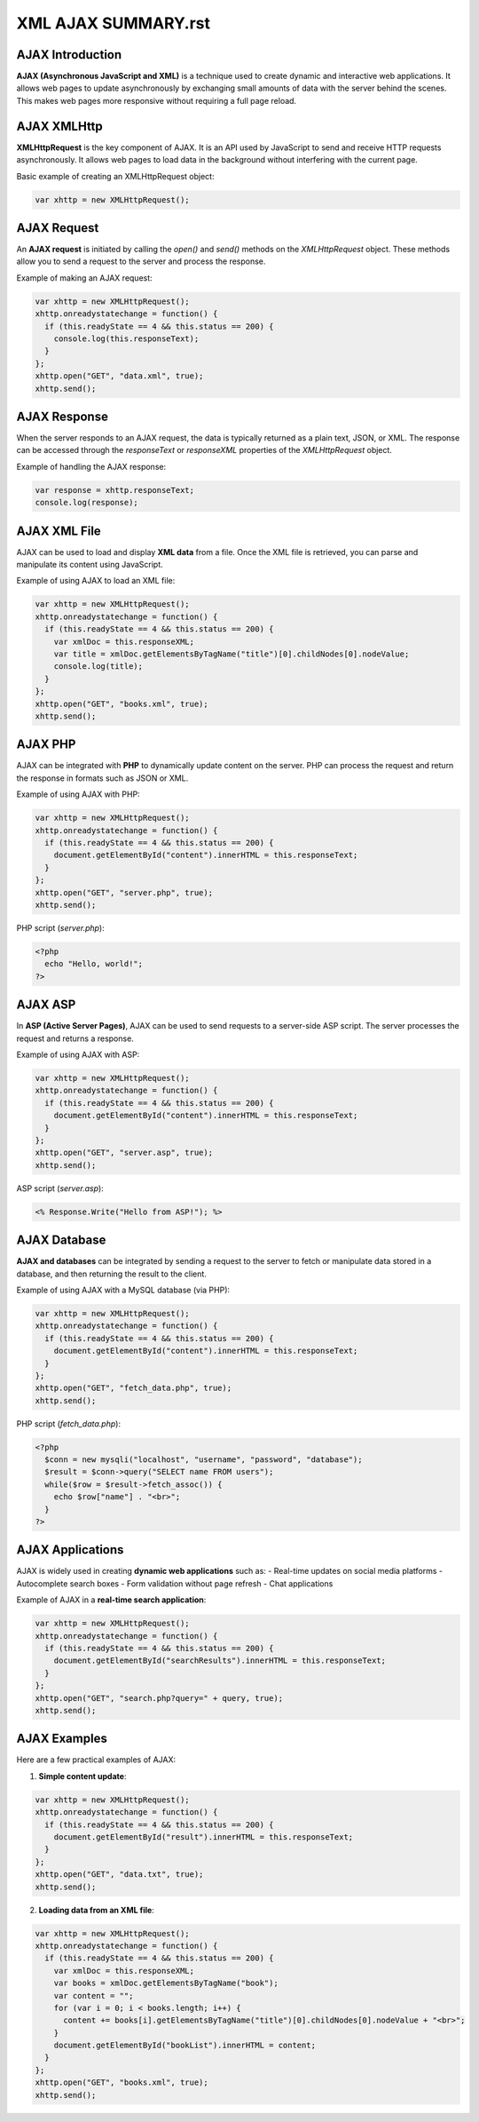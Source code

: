 XML AJAX SUMMARY.rst
=================

AJAX Introduction
-----------------
**AJAX (Asynchronous JavaScript and XML)** is a technique used to create dynamic and interactive web applications. It allows web pages to update asynchronously by exchanging small amounts of data with the server behind the scenes. This makes web pages more responsive without requiring a full page reload.

AJAX XMLHttp
-------------
**XMLHttpRequest** is the key component of AJAX. It is an API used by JavaScript to send and receive HTTP requests asynchronously. It allows web pages to load data in the background without interfering with the current page.

Basic example of creating an XMLHttpRequest object:

.. code-block:: javascript

   var xhttp = new XMLHttpRequest();

AJAX Request
------------
An **AJAX request** is initiated by calling the `open()` and `send()` methods on the `XMLHttpRequest` object. These methods allow you to send a request to the server and process the response.

Example of making an AJAX request:

.. code-block:: javascript

   var xhttp = new XMLHttpRequest();
   xhttp.onreadystatechange = function() {
     if (this.readyState == 4 && this.status == 200) {
       console.log(this.responseText);
     }
   };
   xhttp.open("GET", "data.xml", true);
   xhttp.send();

AJAX Response
-------------
When the server responds to an AJAX request, the data is typically returned as a plain text, JSON, or XML. The response can be accessed through the `responseText` or `responseXML` properties of the `XMLHttpRequest` object.

Example of handling the AJAX response:

.. code-block:: javascript

   var response = xhttp.responseText;
   console.log(response);

AJAX XML File
-------------
AJAX can be used to load and display **XML data** from a file. Once the XML file is retrieved, you can parse and manipulate its content using JavaScript.

Example of using AJAX to load an XML file:

.. code-block:: javascript

   var xhttp = new XMLHttpRequest();
   xhttp.onreadystatechange = function() {
     if (this.readyState == 4 && this.status == 200) {
       var xmlDoc = this.responseXML;
       var title = xmlDoc.getElementsByTagName("title")[0].childNodes[0].nodeValue;
       console.log(title);
     }
   };
   xhttp.open("GET", "books.xml", true);
   xhttp.send();

AJAX PHP
--------
AJAX can be integrated with **PHP** to dynamically update content on the server. PHP can process the request and return the response in formats such as JSON or XML.

Example of using AJAX with PHP:

.. code-block:: javascript

   var xhttp = new XMLHttpRequest();
   xhttp.onreadystatechange = function() {
     if (this.readyState == 4 && this.status == 200) {
       document.getElementById("content").innerHTML = this.responseText;
     }
   };
   xhttp.open("GET", "server.php", true);
   xhttp.send();

PHP script (`server.php`):

.. code-block:: php

   <?php
     echo "Hello, world!";
   ?>

AJAX ASP
--------
In **ASP (Active Server Pages)**, AJAX can be used to send requests to a server-side ASP script. The server processes the request and returns a response.

Example of using AJAX with ASP:

.. code-block:: javascript

   var xhttp = new XMLHttpRequest();
   xhttp.onreadystatechange = function() {
     if (this.readyState == 4 && this.status == 200) {
       document.getElementById("content").innerHTML = this.responseText;
     }
   };
   xhttp.open("GET", "server.asp", true);
   xhttp.send();

ASP script (`server.asp`):

.. code-block:: asp

   <% Response.Write("Hello from ASP!"); %>

AJAX Database
-------------
**AJAX and databases** can be integrated by sending a request to the server to fetch or manipulate data stored in a database, and then returning the result to the client.

Example of using AJAX with a MySQL database (via PHP):

.. code-block:: javascript

   var xhttp = new XMLHttpRequest();
   xhttp.onreadystatechange = function() {
     if (this.readyState == 4 && this.status == 200) {
       document.getElementById("content").innerHTML = this.responseText;
     }
   };
   xhttp.open("GET", "fetch_data.php", true);
   xhttp.send();

PHP script (`fetch_data.php`):

.. code-block:: php

   <?php
     $conn = new mysqli("localhost", "username", "password", "database");
     $result = $conn->query("SELECT name FROM users");
     while($row = $result->fetch_assoc()) {
       echo $row["name"] . "<br>";
     }
   ?>

AJAX Applications
-----------------
AJAX is widely used in creating **dynamic web applications** such as:
- Real-time updates on social media platforms
- Autocomplete search boxes
- Form validation without page refresh
- Chat applications

Example of AJAX in a **real-time search application**:

.. code-block:: javascript

   var xhttp = new XMLHttpRequest();
   xhttp.onreadystatechange = function() {
     if (this.readyState == 4 && this.status == 200) {
       document.getElementById("searchResults").innerHTML = this.responseText;
     }
   };
   xhttp.open("GET", "search.php?query=" + query, true);
   xhttp.send();

AJAX Examples
-------------
Here are a few practical examples of AJAX:

1. **Simple content update**:

.. code-block:: javascript

   var xhttp = new XMLHttpRequest();
   xhttp.onreadystatechange = function() {
     if (this.readyState == 4 && this.status == 200) {
       document.getElementById("result").innerHTML = this.responseText;
     }
   };
   xhttp.open("GET", "data.txt", true);
   xhttp.send();

2. **Loading data from an XML file**:

.. code-block:: javascript

   var xhttp = new XMLHttpRequest();
   xhttp.onreadystatechange = function() {
     if (this.readyState == 4 && this.status == 200) {
       var xmlDoc = this.responseXML;
       var books = xmlDoc.getElementsByTagName("book");
       var content = "";
       for (var i = 0; i < books.length; i++) {
         content += books[i].getElementsByTagName("title")[0].childNodes[0].nodeValue + "<br>";
       }
       document.getElementById("bookList").innerHTML = content;
     }
   };
   xhttp.open("GET", "books.xml", true);
   xhttp.send();
